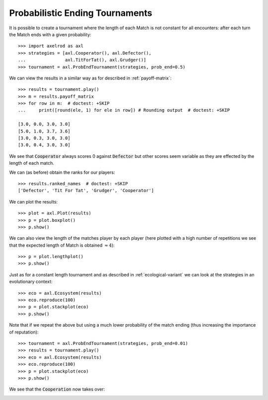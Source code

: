 Probabilistic Ending Tournaments
================================

It is possible to create a tournament where the length of each Match is not
constant for all encounters: after each turn the Match ends with a given
probability::

    >>> import axelrod as axl
    >>> strategies = [axl.Cooperator(), axl.Defector(),
    ...               axl.TitForTat(), axl.Grudger()]
    >>> tournament = axl.ProbEndTournament(strategies, prob_end=0.5)


We can view the results in a similar way as for described in
:ref:`payoff-matrix`::

    >>> results = tournament.play()
    >>> m = results.payoff_matrix
    >>> for row in m:  # doctest: +SKIP
    ...     print([round(ele, 1) for ele in row]) # Rounding output  # doctest: +SKIP

    [3.0, 0.0, 3.0, 3.0]
    [5.0, 1.0, 3.7, 3.6]
    [3.0, 0.3, 3.0, 3.0]
    [3.0, 0.4, 3.0, 3.0]


We see that :code:`Cooperator` always scores 0 against :code:`Defector` but
other scores seem variable as they are effected by the length of each match.

We can (as before) obtain the ranks for our players::

    >>> results.ranked_names  # doctest: +SKIP
    ['Defector', 'Tit For Tat', 'Grudger', 'Cooperator']

We can plot the results::

    >>> plot = axl.Plot(results)
    >>> p = plot.boxplot()
    >>> p.show()

.. image:: _static/prob_end_tournaments/prob_end_boxplot.svg
   :width: 50%
   :align: center

We can also view the length of the matches player by each player (here plotted
with a high number of repetitions we see that the expected length of Match is
obtained :math:`\approx 4`)::

    >>> p = plot.lengthplot()
    >>> p.show()

.. image:: _static/prob_end_tournaments/prob_end_lengthplot.svg
   :width: 50%
   :align: center

Just as for a constant length tournament and as described in
:ref:`ecological-variant` we can look at the strategies in an evolutionary
context::

    >>> eco = axl.Ecosystem(results)
    >>> eco.reproduce(100)
    >>> p = plot.stackplot(eco)
    >>> p.show()

.. image:: _static/prob_end_tournaments/prob_end_stackplot.svg
   :width: 50%
   :align: center

Note that if we repeat the above but using a much lower probability of the
match ending (thus increasing the importance of reputation)::

    >>> tournament = axl.ProbEndTournament(strategies, prob_end=0.01)
    >>> results = tournament.play()
    >>> eco = axl.Ecosystem(results)
    >>> eco.reproduce(100)
    >>> p = plot.stackplot(eco)
    >>> p.show()

We see that the :code:`Cooperation` now takes over:

.. image:: _static/prob_end_tournaments/prob_end_stackplot_low_p.svg
   :width: 50%
   :align: center
